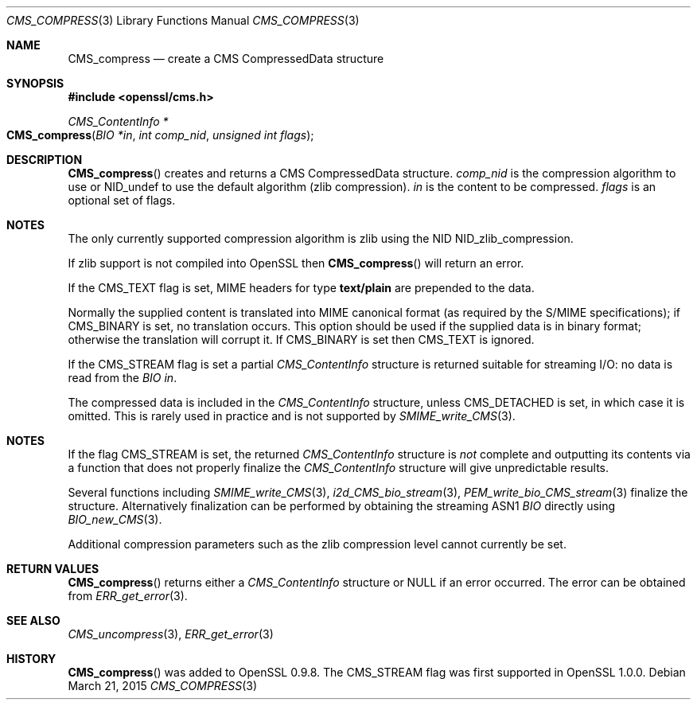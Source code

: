 .Dd $Mdocdate: March 21 2015 $
.Dt CMS_COMPRESS 3
.Os
.Sh NAME
.Nm CMS_compress
.Nd create a CMS CompressedData structure
.Sh SYNOPSIS
.In openssl/cms.h
.Ft CMS_ContentInfo *
.Fo CMS_compress
.Fa "BIO *in"
.Fa "int comp_nid"
.Fa "unsigned int flags"
.Fc
.Sh DESCRIPTION
.Fn CMS_compress
creates and returns a CMS CompressedData structure.
.Fa comp_nid
is the compression algorithm to use or
.Dv NID_undef
to use the default algorithm (zlib compression).
.Fa in
is the content to be compressed.
.Fa flags
is an optional set of flags.
.Sh NOTES
The only currently supported compression algorithm is zlib using the NID
.Dv NID_zlib_compression .
.Pp
If zlib support is not compiled into OpenSSL then
.Fn CMS_compress
will return an error.
.Pp
If the
.Dv CMS_TEXT
flag is set, MIME headers for type
.Sy text/plain
are prepended to the data.
.Pp
Normally the supplied content is translated into MIME canonical format
(as required by the S/MIME specifications); if
.Dv CMS_BINARY
is set, no translation occurs.
This option should be used if the supplied data is in binary format;
otherwise the translation will corrupt it.
If
.Dv CMS_BINARY
is set then
.Dv CMS_TEXT
is ignored.
.Pp
If the
.Dv CMS_STREAM
flag is set a partial
.Vt CMS_ContentInfo
structure is returned suitable for streaming I/O: no data is read from
the
.Vt BIO
.Fa in .
.Pp
The compressed data is included in the
.Vt CMS_ContentInfo
structure, unless
.Dv CMS_DETACHED
is set, in which case it is omitted.
This is rarely used in practice and is not supported by
.Xr SMIME_write_CMS 3 .
.Sh NOTES
If the flag
.Dv CMS_STREAM
is set, the returned
.Vt CMS_ContentInfo
structure is
.Em not
complete and outputting its contents via a function that does not
properly finalize the
.Vt CMS_ContentInfo
structure will give unpredictable results.
.Pp
Several functions including
.Xr SMIME_write_CMS 3 ,
.Xr i2d_CMS_bio_stream 3 ,
.Xr PEM_write_bio_CMS_stream 3
finalize the structure.
Alternatively finalization can be performed by obtaining the streaming
ASN1
.Vt BIO
directly using
.Xr BIO_new_CMS 3 .
.Pp
Additional compression parameters such as the zlib compression level
cannot currently be set.
.Sh RETURN VALUES
.Fn CMS_compress
returns either a
.Vt CMS_ContentInfo
structure or
.Dv NULL
if an error occurred.
The error can be obtained from
.Xr ERR_get_error 3 .
.Sh SEE ALSO
.Xr CMS_uncompress 3 ,
.Xr ERR_get_error 3
.Sh HISTORY
.Fn CMS_compress
was added to OpenSSL 0.9.8.
The
.Dv CMS_STREAM
flag was first supported in OpenSSL 1.0.0.
